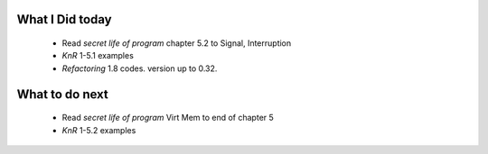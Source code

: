 What I Did today
----------------
   - Read *secret life of program* chapter 5.2 to Signal, Interruption
   - *KnR* 1-5.1 examples
   - *Refactoring* 1.8 codes. version up to 0.32.

What to do next
---------------
   - Read *secret life of program* Virt Mem to end of chapter 5
   - *KnR* 1-5.2 examples

